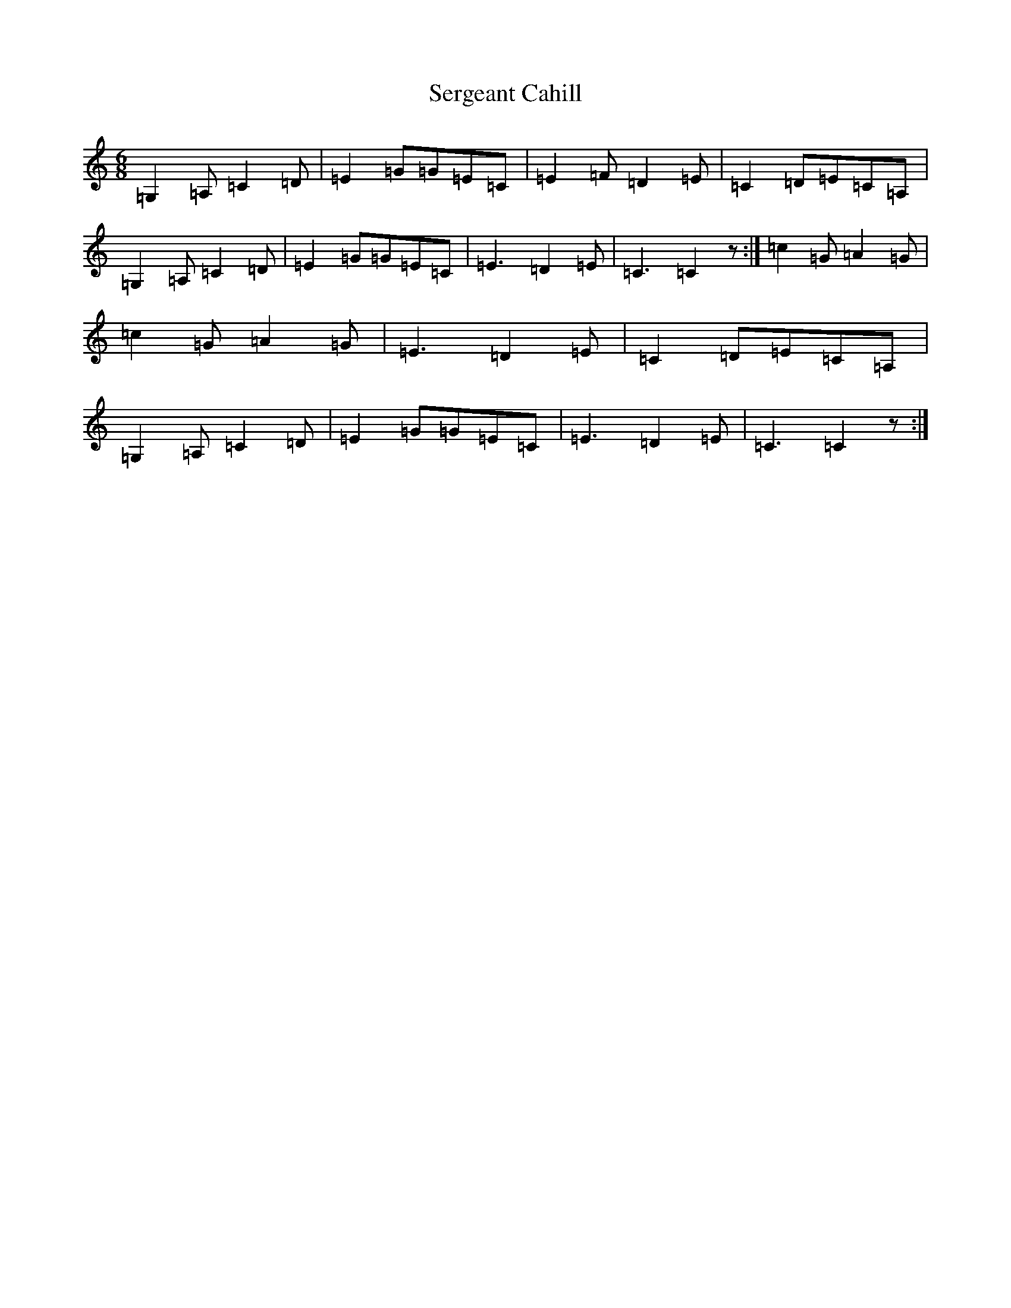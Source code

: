X: 19152
T: Sergeant Cahill
S: https://thesession.org/tunes/1614#setting1614
R: slide
M:6/8
L:1/8
K: C Major
=G,2=A,=C2=D|=E2=G=G=E=C|=E2=F=D2=E|=C2=D=E=C=A,|=G,2=A,=C2=D|=E2=G=G=E=C|=E3=D2=E|=C3=C2z:|=c2=G=A2=G|=c2=G=A2=G|=E3=D2=E|=C2=D=E=C=A,|=G,2=A,=C2=D|=E2=G=G=E=C|=E3=D2=E|=C3=C2z:|